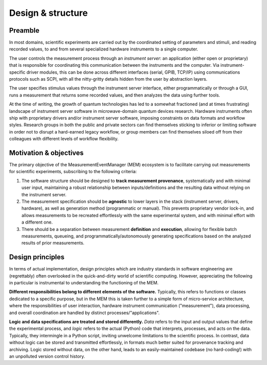 Design & structure
==================


Preamble
--------


In most domains, scientific experiments are carried out by the coordinated
setting of parameters and stimuli, and reading recorded values, to and from
several specialized hardware instruments to a single computer.

The user controls the measurement process through an *instrument server*: an
application (either open or proprietary) that is responsible for coordinating
this communication between the instruments and the computer. 
Via instrument-specific driver modules, this can be done across different
interfaces (serial, GPIB, TCP/IP) using communications protocols such as SCPI,
with all the nitty-gritty details hidden from the user by abstraction layers.

The user specifies stimulus values through the instrument server interface,
either programmatically or through a GUI, runs a measurement that returns some
recorded values, and then analyzes the data using further tools.

At the time of writing, the growth of quantum technologies has led to a
somewhat fractioned (and at times frustrating) landscape of instrument server
software in microwave-domain quantum devices research.
Hardware instruments often ship with proprietary drivers and/or instrument
server software, imposing constraints on data formats and workflow styles.
Research groups in both the public and private sectors can find themselves
sticking to inferior or limiting software in order not to disrupt a hard-earned
legacy workflow, or group members can find themselves siloed off from their
colleagues with different levels of workflow flexibility.


Motivation & objectives
-----------------------


The primary objective of the MeasurementEventManager (MEM) ecosystem is to
facilitate carrying out measurements for scientific experiments, subscribing to
the following criteria:

#. The software structure should be designed to **track measurement
   provenance**, systematically and with minimal user input, maintaining a
   robust relationship between inputs/definitions and the resulting data
   without relying on the instrument server.
#. The measurement specification should be **agnostic** to lower layers in the
   stack (instrument server, drivers, hardware), as well as generation method
   (programmatic or manual). 
   This prevents proprietary vendor lock-in, and allows measurements to be
   recreated effortlessly with the same experimental system, and with minimal
   effort with a different one.
#. There should be a separation between measurement **definition** and
   **execution**, allowing for flexible batch measurements, queueing, and
   programmatically/autonomously generating specifications based on the
   analyzed results of prior measurements.


Design principles
-----------------


In terms of actual implementation, design principles which are industry
standards in software engineering are (regrettably) often overlooked in the
quick-and-dirty world of scientific computing.
However, appreciating the following in particular is instrumental to
understanding the functioning of the MEM.

**Different responsibilities belong to different elements of the software.**
Typically, this refers to functions or classes dedicated to a specific
purpose, but in the MEM this is taken further to a simple form of
micro-service architecture, where the responsibilities of user interaction,
hardware instrument communication ("measurement"), data processing, and
overall coordination are handled by distinct processes/"applications".

**Logic and data specifications are treated and stored differently.**
*Data* refers to the input and output values that define the experimental
process, and *logic* refers to the actual (Python) code that interprets,
processes, and acts on the data.
Typically, they intermingle in a Python script, inviting unwelcome limitations
to the scientific process.
In contrast, data without logic can be stored and transmitted effortlessly,
in formats much better suited for provenance tracking and archiving.
Logic stored without data, on the other hand, leads to an easily-maintained
codebase (no hard-coding!) with an unpolluted version control history.




.. A possible mitigation arises through the addition of an additional abstraction
.. layer.
